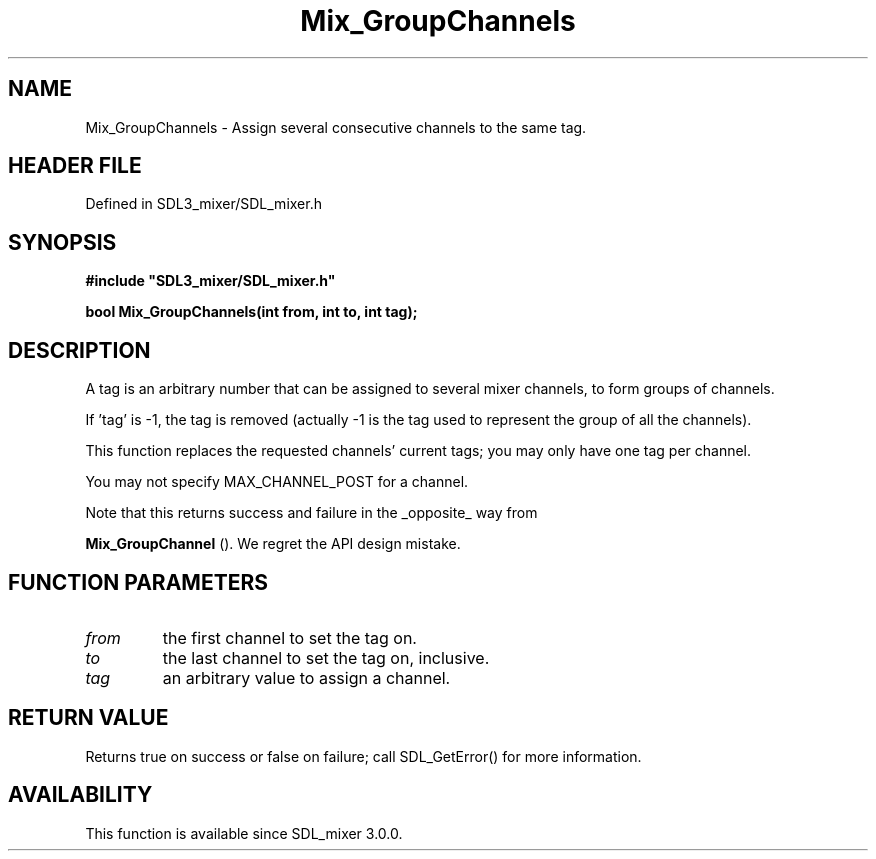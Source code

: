 .\" This manpage content is licensed under Creative Commons
.\"  Attribution 4.0 International (CC BY 4.0)
.\"   https://creativecommons.org/licenses/by/4.0/
.\" This manpage was generated from SDL_mixer's wiki page for Mix_GroupChannels:
.\"   https://wiki.libsdl.org/SDL_mixer/Mix_GroupChannels
.\" Generated with SDL/build-scripts/wikiheaders.pl
.\"  revision a83eb9c
.\" Please report issues in this manpage's content at:
.\"   https://github.com/libsdl-org/sdlwiki/issues/new
.\" Please report issues in the generation of this manpage from the wiki at:
.\"   https://github.com/libsdl-org/SDL/issues/new?title=Misgenerated%20manpage%20for%20Mix_GroupChannels
.\" SDL_mixer can be found at https://libsdl.org/projects/SDL_mixer
.de URL
\$2 \(laURL: \$1 \(ra\$3
..
.if \n[.g] .mso www.tmac
.TH Mix_GroupChannels 3 "SDL_mixer 3.0.0" "SDL_mixer" "SDL_mixer3 FUNCTIONS"
.SH NAME
Mix_GroupChannels \- Assign several consecutive channels to the same tag\[char46]
.SH HEADER FILE
Defined in SDL3_mixer/SDL_mixer\[char46]h

.SH SYNOPSIS
.nf
.B #include \(dqSDL3_mixer/SDL_mixer.h\(dq
.PP
.BI "bool Mix_GroupChannels(int from, int to, int tag);
.fi
.SH DESCRIPTION
A tag is an arbitrary number that can be assigned to several mixer
channels, to form groups of channels\[char46]

If 'tag' is -1, the tag is removed (actually -1 is the tag used to
represent the group of all the channels)\[char46]

This function replaces the requested channels' current tags; you may only
have one tag per channel\[char46]

You may not specify MAX_CHANNEL_POST for a channel\[char46]

Note that this returns success and failure in the _opposite_ way from

.BR Mix_GroupChannel
()\[char46] We regret the API design mistake\[char46]

.SH FUNCTION PARAMETERS
.TP
.I from
the first channel to set the tag on\[char46]
.TP
.I to
the last channel to set the tag on, inclusive\[char46]
.TP
.I tag
an arbitrary value to assign a channel\[char46]
.SH RETURN VALUE
Returns true on success or false on failure; call SDL_GetError() for
more information\[char46]

.SH AVAILABILITY
This function is available since SDL_mixer 3\[char46]0\[char46]0\[char46]

